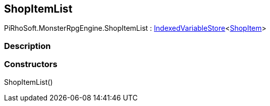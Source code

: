 [#reference/shop-item-list]

## ShopItemList

PiRhoSoft.MonsterRpgEngine.ShopItemList : link:/projects/unity-composition/documentation/#/v10/reference/indexed-variable-store-1[IndexedVariableStore^]<<<reference/shop-item.html,ShopItem>>>

### Description

### Constructors

ShopItemList()::